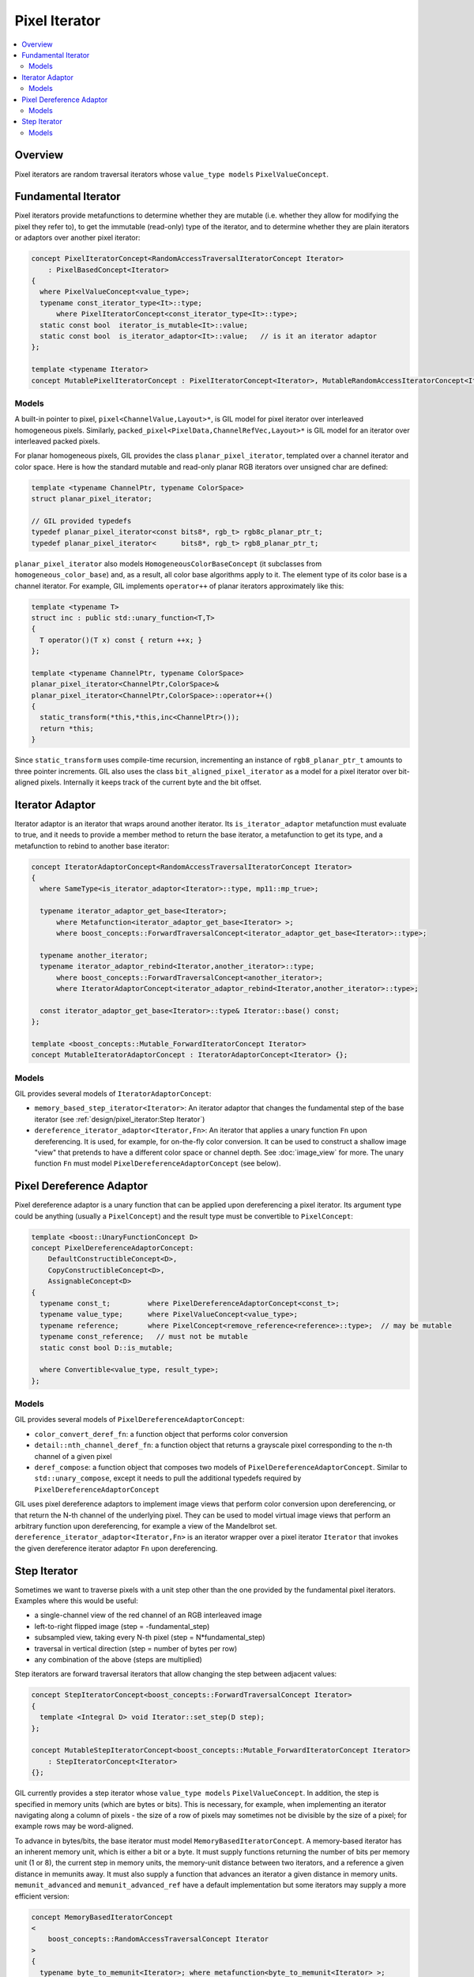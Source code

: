 Pixel Iterator
==============

.. contents::
   :local:
   :depth: 2

Overview
--------

Pixel iterators are random traversal iterators whose ``value_type
models`` ``PixelValueConcept``.

Fundamental Iterator
--------------------

Pixel iterators provide metafunctions to determine whether they are mutable
(i.e. whether they allow for modifying the pixel they refer to), to get the
immutable (read-only) type of the iterator, and to determine whether they are
plain iterators or adaptors over another pixel iterator:

.. code-block:: cpp

  concept PixelIteratorConcept<RandomAccessTraversalIteratorConcept Iterator>
      : PixelBasedConcept<Iterator>
  {
    where PixelValueConcept<value_type>;
    typename const_iterator_type<It>::type;
        where PixelIteratorConcept<const_iterator_type<It>::type>;
    static const bool  iterator_is_mutable<It>::value;
    static const bool  is_iterator_adaptor<It>::value;   // is it an iterator adaptor
  };

  template <typename Iterator>
  concept MutablePixelIteratorConcept : PixelIteratorConcept<Iterator>, MutableRandomAccessIteratorConcept<Iterator> {};

.. seealso::

  - `PixelIteratorConcept<Iterator> <reference/group___pixel_iterator_concept_pixel_iterator.html>`_
  - `MutablePixelIteratorConcept<Iterator> <reference/structboost_1_1gil_1_1_mutable_pixel_iterator_concept.html>`_

Models
^^^^^^

A built-in pointer to pixel, ``pixel<ChannelValue,Layout>*``, is GIL model for
pixel iterator over interleaved homogeneous pixels. Similarly,
``packed_pixel<PixelData,ChannelRefVec,Layout>*`` is GIL model for an iterator
over interleaved packed pixels.

For planar homogeneous pixels, GIL provides the class
``planar_pixel_iterator``, templated over a channel iterator and color space.
Here is how the standard mutable and read-only planar RGB iterators over
unsigned char are defined:

.. code-block:: cpp

  template <typename ChannelPtr, typename ColorSpace>
  struct planar_pixel_iterator;

  // GIL provided typedefs
  typedef planar_pixel_iterator<const bits8*, rgb_t> rgb8c_planar_ptr_t;
  typedef planar_pixel_iterator<      bits8*, rgb_t> rgb8_planar_ptr_t;

``planar_pixel_iterator`` also models ``HomogeneousColorBaseConcept`` (it
subclasses from ``homogeneous_color_base``) and, as a result, all color base
algorithms apply to it. The element type of its color base is a channel
iterator. For example, GIL implements ``operator++`` of planar iterators
approximately like this:

.. code-block:: cpp

  template <typename T>
  struct inc : public std::unary_function<T,T>
  {
    T operator()(T x) const { return ++x; }
  };

  template <typename ChannelPtr, typename ColorSpace>
  planar_pixel_iterator<ChannelPtr,ColorSpace>&
  planar_pixel_iterator<ChannelPtr,ColorSpace>::operator++()
  {
    static_transform(*this,*this,inc<ChannelPtr>());
    return *this;
  }

Since ``static_transform`` uses compile-time recursion, incrementing an
instance of ``rgb8_planar_ptr_t`` amounts to three pointer increments.
GIL also uses the class ``bit_aligned_pixel_iterator`` as a model for a pixel
iterator over bit-aligned pixels. Internally it keeps track of the current
byte and the bit offset.

Iterator Adaptor
----------------

Iterator adaptor is an iterator that wraps around another iterator. Its
``is_iterator_adaptor`` metafunction must evaluate to true, and it needs to
provide a member method to return the base iterator, a metafunction to get its
type, and a metafunction to rebind to another base iterator:

.. code-block:: cpp

  concept IteratorAdaptorConcept<RandomAccessTraversalIteratorConcept Iterator>
  {
    where SameType<is_iterator_adaptor<Iterator>::type, mp11::mp_true>;

    typename iterator_adaptor_get_base<Iterator>;
        where Metafunction<iterator_adaptor_get_base<Iterator> >;
        where boost_concepts::ForwardTraversalConcept<iterator_adaptor_get_base<Iterator>::type>;

    typename another_iterator;
    typename iterator_adaptor_rebind<Iterator,another_iterator>::type;
        where boost_concepts::ForwardTraversalConcept<another_iterator>;
        where IteratorAdaptorConcept<iterator_adaptor_rebind<Iterator,another_iterator>::type>;

    const iterator_adaptor_get_base<Iterator>::type& Iterator::base() const;
  };

  template <boost_concepts::Mutable_ForwardIteratorConcept Iterator>
  concept MutableIteratorAdaptorConcept : IteratorAdaptorConcept<Iterator> {};

.. seealso::

  - `IteratorAdaptorConcept<Iterator> <reference/structboost_1_1gil_1_1_iterator_adaptor_concept.html>`_
  - `MutableIteratorAdaptorConcept<Iterator> <reference/structboost_1_1gil_1_1_mutable_iterator_adaptor_concept.html>`_

Models
^^^^^^

GIL provides several models of ``IteratorAdaptorConcept``:

- ``memory_based_step_iterator<Iterator>``: An iterator adaptor that changes
  the fundamental step of the base iterator
  (see :ref:`design/pixel_iterator:Step Iterator`)

- ``dereference_iterator_adaptor<Iterator,Fn>``: An iterator that applies a
  unary function ``Fn`` upon dereferencing. It is used, for example, for
  on-the-fly color conversion. It can be used to construct a shallow image
  "view" that pretends to have a different color space or channel depth.
  See :doc:`image_view` for more. The unary function ``Fn`` must
  model ``PixelDereferenceAdaptorConcept`` (see below).

Pixel Dereference Adaptor
-------------------------

Pixel dereference adaptor is a unary function that can be applied upon
dereferencing a pixel iterator. Its argument type could be anything (usually a
``PixelConcept``) and the result type must be convertible to ``PixelConcept``:

.. code-block:: cpp

  template <boost::UnaryFunctionConcept D>
  concept PixelDereferenceAdaptorConcept:
      DefaultConstructibleConcept<D>,
      CopyConstructibleConcept<D>,
      AssignableConcept<D>
  {
    typename const_t;         where PixelDereferenceAdaptorConcept<const_t>;
    typename value_type;      where PixelValueConcept<value_type>;
    typename reference;       where PixelConcept<remove_reference<reference>::type>;  // may be mutable
    typename const_reference;   // must not be mutable
    static const bool D::is_mutable;

    where Convertible<value_type, result_type>;
  };

Models
^^^^^^

GIL provides several models of ``PixelDereferenceAdaptorConcept``:

* ``color_convert_deref_fn``: a function object that performs color conversion

* ``detail::nth_channel_deref_fn``: a function object that returns a grayscale
  pixel corresponding to the n-th channel of a given pixel

* ``deref_compose``: a function object that composes two models of
  ``PixelDereferenceAdaptorConcept``. Similar to ``std::unary_compose``,
  except it needs to pull the additional typedefs required by
  ``PixelDereferenceAdaptorConcept``

GIL uses pixel dereference adaptors to implement image views that perform
color conversion upon dereferencing, or that return the N-th channel of the
underlying pixel. They can be used to model virtual image views that perform
an arbitrary function upon dereferencing, for example a view of the Mandelbrot
set. ``dereference_iterator_adaptor<Iterator,Fn>`` is an iterator wrapper over
a pixel iterator ``Iterator`` that invokes the given dereference iterator
adaptor ``Fn`` upon dereferencing.

Step Iterator
-------------

Sometimes we want to traverse pixels with a unit step other than the one
provided by the fundamental pixel iterators. Examples where this would be
useful:

* a single-channel view of the red channel of an RGB interleaved image
* left-to-right flipped image (step = -fundamental_step)
* subsampled view, taking every N-th pixel (step = N*fundamental_step)
* traversal in vertical direction (step = number of bytes per row)
* any combination of the above (steps are multiplied)

Step iterators are forward traversal iterators that allow changing the step
between adjacent values:

.. code-block:: cpp

  concept StepIteratorConcept<boost_concepts::ForwardTraversalConcept Iterator>
  {
    template <Integral D> void Iterator::set_step(D step);
  };

  concept MutableStepIteratorConcept<boost_concepts::Mutable_ForwardIteratorConcept Iterator>
      : StepIteratorConcept<Iterator>
  {};

GIL currently provides a step iterator whose ``value_type models``
``PixelValueConcept``. In addition, the step is specified in memory units
(which are bytes or bits). This is necessary, for example, when implementing
an iterator navigating along a column of pixels - the size of a row of pixels
may sometimes not be divisible by the size of a pixel; for example rows may be
word-aligned.

To advance in bytes/bits, the base iterator must model
``MemoryBasedIteratorConcept``. A memory-based iterator has an inherent memory
unit, which is either a bit or a byte. It must supply functions returning the
number of bits per memory unit (1 or 8), the current step in memory units, the
memory-unit distance between two iterators, and a reference a given distance
in memunits away. It must also supply a function that advances an iterator a
given distance in memory units. ``memunit_advanced`` and
``memunit_advanced_ref`` have a default implementation but some iterators may
supply a more efficient version:

.. code-block:: cpp

  concept MemoryBasedIteratorConcept
  <
      boost_concepts::RandomAccessTraversalConcept Iterator
  >
  {
    typename byte_to_memunit<Iterator>; where metafunction<byte_to_memunit<Iterator> >;
    std::ptrdiff_t      memunit_step(const Iterator&);
    std::ptrdiff_t      memunit_distance(const Iterator& , const Iterator&);
    void                memunit_advance(Iterator&, std::ptrdiff_t diff);
    Iterator            memunit_advanced(const Iterator& p, std::ptrdiff_t diff) { Iterator tmp; memunit_advance(tmp,diff); return tmp; }
    Iterator::reference memunit_advanced_ref(const Iterator& p, std::ptrdiff_t diff) { return *memunit_advanced(p,diff); }
  };

It is useful to be able to construct a step iterator over another iterator.
More generally, given a type, we want to be able to construct an equivalent
type that allows for dynamically specified horizontal step:

.. code-block:: cpp

  concept HasDynamicXStepTypeConcept<typename T>
  {
    typename dynamic_x_step_type<T>;
        where Metafunction<dynamic_x_step_type<T> >;
  };

All models of pixel iterators, locators and image views that GIL provides
support ``HasDynamicXStepTypeConcept``.

.. seealso::

  - `StepIteratorConcept<Iterator> <reference/structboost_1_1gil_1_1_step_iterator_concept.html>`_
  - `MutableStepIteratorConcept<Iterator> <reference/structboost_1_1gil_1_1_mutable_step_iterator_concept.html>`_
  - `MemoryBasedIteratorConcept<Iterator> <reference/structboost_1_1gil_1_1_memory_based_iterator_concept.html>`_
  - `HasDynamicXStepTypeConcept<T> <reference/structboost_1_1gil_1_1_has_dynamic_x_step_type_concept.html>`_

Models
^^^^^^

All standard memory-based iterators GIL currently provides model
``MemoryBasedIteratorConcept``. GIL provides the class
``memory_based_step_iterator`` which models ``PixelIteratorConcept``,
``StepIteratorConcept``, and ``MemoryBasedIteratorConcept``. It takes the base
iterator as a template parameter (which must model ``PixelIteratorConcept``
and ``MemoryBasedIteratorConcept``) and allows changing the step dynamically.
GIL implementation contains the base iterator and a ``ptrdiff_t`` denoting the
number of memory units (bytes or bits) to skip for a unit step. It may also be
used with a negative number. GIL provides a function to create a step iterator
from a base iterator and a step:

.. code-block:: cpp

  // Iterator models MemoryBasedIteratorConcept, HasDynamicXStepTypeConcept
  template <typename Iterator>
  typename dynamic_x_step_type<Iterator>::type make_step_iterator(Iterator const& it, std::ptrdiff_t step);

GIL also provides a model of an iterator over a virtual array of pixels,
``position_iterator``. It is a step iterator that keeps track of the pixel
position and invokes a function object to get the value of the pixel upon
dereferencing. It models ``PixelIteratorConcept`` and ``StepIteratorConcept``
but not ``MemoryBasedIteratorConcept``.
